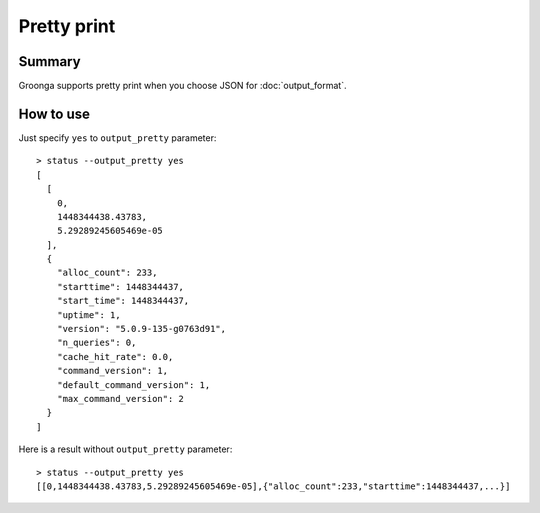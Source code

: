 .. -*- rst -*-

.. highlightlang:: none

Pretty print
============

Summary
-------

.. versionadded:: 5.0.9

Groonga supports pretty print when you choose JSON for
:doc:`output_format`.

How to use
----------

Just specify ``yes`` to ``output_pretty`` parameter::

  > status --output_pretty yes
  [
    [
      0,
      1448344438.43783,
      5.29289245605469e-05
    ],
    {
      "alloc_count": 233,
      "starttime": 1448344437,
      "start_time": 1448344437,
      "uptime": 1,
      "version": "5.0.9-135-g0763d91",
      "n_queries": 0,
      "cache_hit_rate": 0.0,
      "command_version": 1,
      "default_command_version": 1,
      "max_command_version": 2
    }
  ]

Here is a result without ``output_pretty`` parameter::

  > status --output_pretty yes
  [[0,1448344438.43783,5.29289245605469e-05],{"alloc_count":233,"starttime":1448344437,...}]
